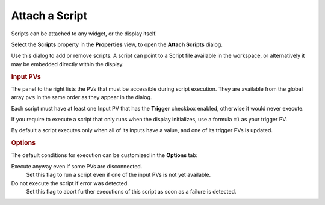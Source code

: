 Attach a Script
===============

Scripts can be attached to any widget, or the display itself.

Select the **Scripts** property in the **Properties** view, to open the
**Attach Scripts** dialog.


.. image:: _images/attach-scripts.png
    :alt: Attach a Script
    :align: center

Use this dialog to add or remove scripts. A script can point to a
Script file available in the workspace, or alternatively it may be
embedded directly within the display.


.. rubric:: Input PVs

The panel to the right lists the PVs that must be accessible during
script execution. They are available from the global array ``pvs`` in
the same order as they appear in the dialog.

Each script must have at least one Input PV that has the
**Trigger** checkbox enabled, otherwise it would never execute.

If you require to execute a script that only runs when the display
initializes, use a formula ``=1`` as your trigger PV.

By default a script executes only when all of its inputs have a value,
and one of its trigger PVs is updated.


.. rubric:: Options

The default conditions for execution can be customized in the **Options**
tab:

Execute anyway even if some PVs are disconnected.
    Set this flag to run a script even if one of the input PVs is not yet available.

Do not execute the script if error was detected.
    Set this flag to abort further executions of this script as soon
    as a failure is detected.
